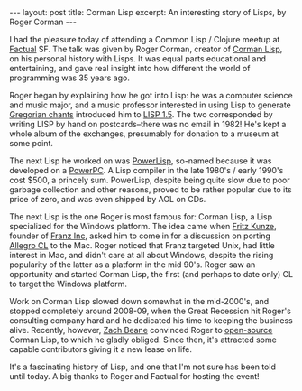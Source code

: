 #+OPTIONS: toc:nil num:nil

#+BEGIN_HTML
---
layout: post
title: Corman Lisp
excerpt: An interesting story of Lisps, by Roger Corman
---
#+END_HTML

I had the pleasure today of attending a Common Lisp / Clojure meetup at [[https://www.factual.com/jobs#problems][Factual]] SF. The talk was given by Roger Corman, creator of [[http://www.cormanlisp.com/][Corman Lisp]], on his personal history with Lisps. It was equal parts educational and entertaining, and gave real insight into how different the world of programming was 35 years ago.

Roger began by explaining how he got into Lisp: he was a computer science and music major, and a music professor interested in using Lisp to generate [[https://en.wikipedia.org/wiki/Gregorian_chant][Gregorian chants]] introduced him to [[http://wiki.c2.com/?LispOnePointFive][LISP 1.5]]. The two corresponded by writing LISP by hand on postcards--there was no email in 1982! He's kept a whole album of the exchanges, presumably for donation to a museum at some point.

The next Lisp he worked on was [[http://www.cormanlisp.com/PowerLisp.html][PowerLisp]], so-named because it was developed on a [[https://en.wikipedia.org/wiki/PowerPC][PowerPC]]. A Lisp compiler in the late 1980's / early 1990's cost $500, a princely sum. PowerLisp, despite being quite slow due to poor garbage collection and other reasons, proved to be rather popular due to its price of zero, and was even shipped by AOL on CDs.

The next Lisp is the one Roger is most famous for: Corman Lisp, a Lisp specialized for the Windows platform. The idea came when [[https://en.wikipedia.org/wiki/Franz_Inc][Fritz Kunze]], founder of [[https://franz.com/][Franz Inc]], asked him to come in for a discussion on porting [[https://franz.com/products/allegrocl/][Allegro CL]] to the Mac. Roger noticed that Franz targeted Unix, had little interest in Mac, and didn't care at all about Windows, despite the rising popularity of the latter as a platform in the mid 90's. Roger saw an opportunity and started Corman Lisp, the first (and perhaps to date only) CL to target the Windows platform.

Work on Corman Lisp slowed down somewhat in the mid-2000's, and stopped completely around 2008-09, when the Great Recession hit Roger's consulting company hard and he dedicated his time to keeping the business alive. Recently, however, [[http://xach.com/][Zach Beane]] convinced Roger to [[https://github.com/sharplispers/cormanlisp][open-source]] Corman Lisp, to which he gladly obliged. Since then, it's attracted some capable contributors giving it a new lease on life.

It's a fascinating history of Lisp, and one that I'm not sure has been told until today. A big thanks to Roger and Factual for hosting the event!
